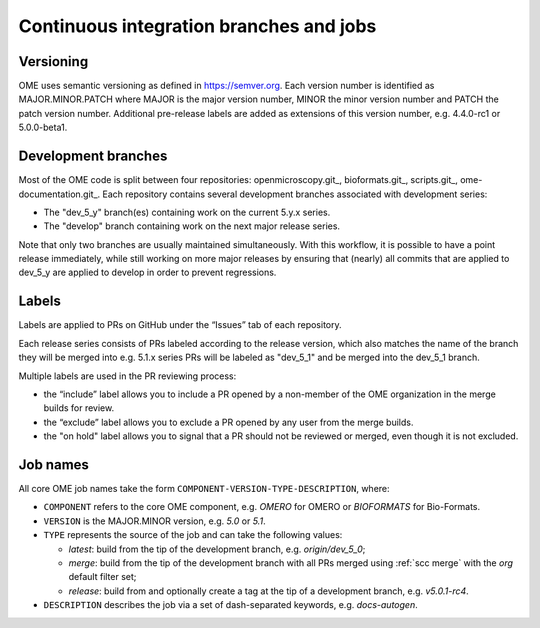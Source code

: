 Continuous integration branches and jobs
----------------------------------------

Versioning
^^^^^^^^^^

OME uses semantic versioning as defined in https://semver.org. Each version
number is identified as MAJOR.MINOR.PATCH where MAJOR is the major version
number, MINOR the minor version number and PATCH the patch version number.
Additional pre-release labels are added as extensions of this version number,
e.g. 4.4.0-rc1 or 5.0.0-beta1.

.. glossary::

	Major release

		An increment of the MAJOR version or the MINOR version is typically
		considered as a major release in OME, e.g. 5.0.0 or 5.1.0.

	Point release (patch release)

		An increment of the PATCH version is called a point (or patch) release
		in OME, e.g. 4.4.9.

Development branches
^^^^^^^^^^^^^^^^^^^^

Most of the OME code is split between four repositories: openmicroscopy.git_,
bioformats.git_, scripts.git_, ome-documentation.git_. Each repository
contains several development branches associated with development series:

* The "dev_5_y" branch(es) containing work on the current 5.y.x series.
* The "develop" branch containing work on the next major release series.

Note that only two branches are usually maintained simultaneously. With this
workflow, it is possible to have a point release immediately, while still
working on more major releases by ensuring that (nearly) all commits that are
applied to dev_5_y are applied to develop in order to prevent regressions.

Labels
^^^^^^

Labels are applied to PRs on GitHub under the “Issues” tab of each repository.

Each release series consists of PRs labeled according to the release version,
which also matches the name of the branch they will be merged into e.g. 5.1.x
series PRs will be labeled as "dev_5_1" and be merged into the dev_5_1
branch.

Multiple labels are used in the PR reviewing process:

- the “include” label allows you to include a PR opened by a non-member of the
  OME organization in the merge builds for review.
- the “exclude” label allows you to exclude a PR opened by any user from the
  merge builds.
- the "on hold" label allows you to signal that a PR should not be
  reviewed or merged, even though it is not excluded.

Job names
^^^^^^^^^

All core OME job names take the form
``COMPONENT-VERSION-TYPE-DESCRIPTION``, where:

- ``COMPONENT`` refers to the core OME component, e.g. `OMERO` for
  OMERO or `BIOFORMATS` for Bio-Formats.
- ``VERSION`` is the MAJOR.MINOR version, e.g. `5.0` or `5.1`.
- ``TYPE`` represents the source of the job and can take the following values:

  * `latest`: build from the tip of the development branch, e.g.
    `origin/dev_5_0`;
  * `merge`: build from the tip of the development branch with all
    PRs merged using :ref:`scc merge` with the `org` default filter set;
  * `release`: build from and optionally create a tag at the tip of
    a development branch, e.g. `v5.0.1-rc4`.

- ``DESCRIPTION`` describes the job via a set of dash-separated
  keywords, e.g. `docs-autogen`.
